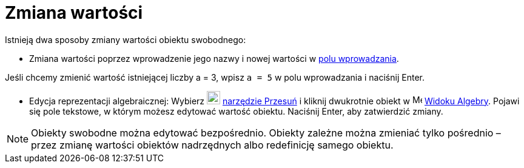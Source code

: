 = Zmiana wartości
:page-en: Change_Values
ifdef::env-github[:imagesdir: /en/modules/ROOT/assets/images]

Istnieją dwa sposoby zmiany wartości obiektu swobodnego:

* Zmiana wartości poprzez wprowadzenie jego nazwy i nowej wartości w xref:/Pole_Wprowadzania.adoc[polu wprowadzania].

[EXAMPLE]
====

Jeśli chcemy zmienić wartość istniejącej liczby a = 3, wpisz `++a = 5++` w polu wprowadzania i naciśnij
[.kcode]#Enter#.

====

* Edycja reprezentacji algebraicznej: Wybierz image:22px-Mode_move.svg.png[Mode move.svg,width=22,height=22]
xref:/tools/Przesuń.adoc[narzędzie Przesuń] i kliknij dwukrotnie obiekt w image:16px-Menu_view_algebra.svg.png[Menu view
algebra.svg,width=16,height=16] xref:/Widok_Algebra.adoc[Widoku Algebry]. Pojawi się pole tekstowe, w którym możesz edytować 
wartość obiektu. Naciśnij [.kcode]#Enter#, aby zatwierdzić zmiany.

[NOTE]
====

Obiekty swobodne można edytować bezpośrednio.
Obiekty zależne można zmieniać tylko pośrednio – przez zmianę wartości obiektów nadrzędnych albo redefinicję samego obiektu.

====
